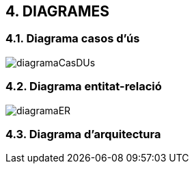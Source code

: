 :hardbreaks:

== [aqua]#4. DIAGRAMES#

=== [aqua]#4.1. Diagrama casos d'ús#
image::diagramaCasDUs.png[align="center"]

=== [aqua]#4.2. Diagrama entitat-relació#
image::diagramaER.jpg[align="center"]

=== [aqua]#4.3. Diagrama d'arquitectura#